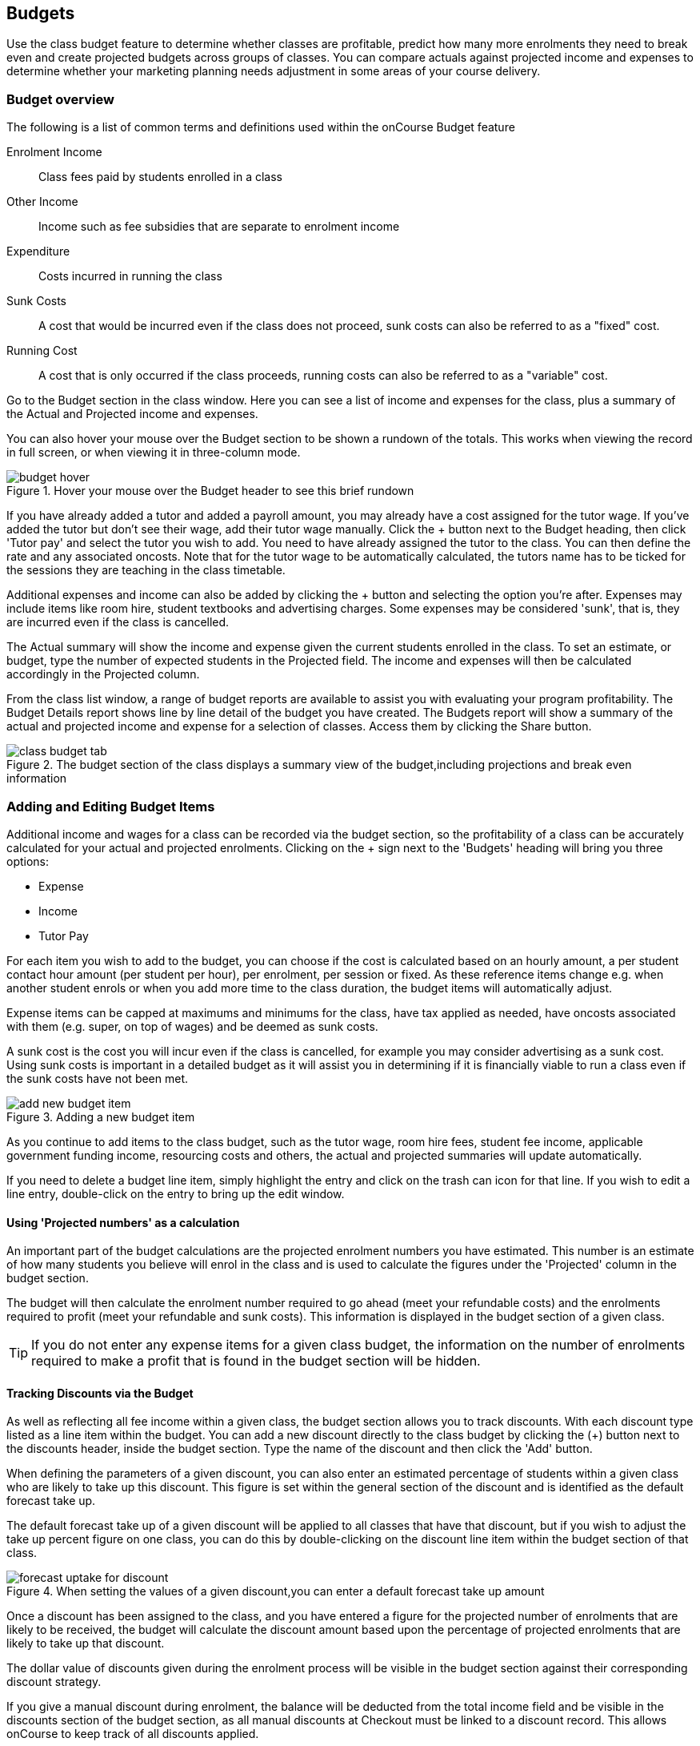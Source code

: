 [[budgets]]
== Budgets

Use the class budget feature to determine whether classes are profitable, predict how many more enrolments they need to break even and create projected budgets across groups of classes. You can compare actuals against projected income and expenses to determine whether your marketing planning needs adjustment in some areas of your course delivery.

[[budgets-Overview]]
=== Budget overview

The following is a list of common terms and definitions used within the onCourse Budget feature

Enrolment Income::
Class fees paid by students enrolled in a class
Other Income::
Income such as fee subsidies that are separate to enrolment income
Expenditure::
Costs incurred in running the class
Sunk Costs::
A cost that would be incurred even if the class does not proceed, sunk costs can also be referred to as a "fixed" cost.
Running Cost::
A cost that is only occurred if the class proceeds, running costs can also be referred to as a "variable" cost.

Go to the Budget section in the class window. Here you can see a list of income and expenses for the class, plus a summary of the Actual and Projected income and expenses.

You can also hover your mouse over the Budget section to be shown a rundown of the totals. This works when viewing the record in full screen, or when viewing it in three-column mode.

image::images/budget_hover.png[title='Hover your mouse over the Budget header to see this brief rundown']

If you have already added a tutor and added a payroll amount, you may already have a cost assigned for the tutor wage. If you've added the tutor but don't see their wage, add their tutor wage manually. Click the + button next to the Budget heading, then click 'Tutor pay' and select the tutor you wish to add. You need to have already assigned the tutor to the class. You can then define the rate and any associated oncosts. Note that for the tutor wage to be automatically calculated, the tutors name has to be ticked for the sessions they are teaching in the class timetable.

Additional expenses and income can also be added by clicking the + button and selecting the option you're after. Expenses may include items like room hire, student textbooks and advertising charges. Some expenses may be considered 'sunk', that is, they are incurred even if the class is cancelled.

The Actual summary will show the income and expense given the current students enrolled in the class. To set an estimate, or budget, type the number of expected students in the Projected field. The income and expenses will then be calculated accordingly in the Projected column.

From the class list window, a range of budget reports are available to assist you with evaluating your program profitability. The Budget Details report shows line by line detail of the budget you have created. The Budgets report will show a summary of the actual and projected income and expense for a selection of classes. Access them by clicking the Share button.

image::images/class_budget_tab.png[title='The budget section of the class displays a summary view of the budget,including projections and break even information']

[[budgets-addingAndEditing]]
=== Adding and Editing Budget Items

Additional income and wages for a class can be recorded via the budget section, so the profitability of a class can be accurately calculated for your actual and projected enrolments. Clicking on the + sign next to the 'Budgets' heading will bring you three options:

* Expense
* Income
* Tutor Pay

For each item you wish to add to the budget, you can choose if the cost is calculated based on an hourly amount, a per student contact hour amount (per student per hour), per enrolment, per session or fixed. As these reference items change e.g. when another student enrols or when you add more time to the class duration, the budget items will automatically adjust.

Expense items can be capped at maximums and minimums for the class, have tax applied as needed, have oncosts associated with them (e.g. super, on top of wages) and be deemed as sunk costs.

A sunk cost is the cost you will incur even if the class is cancelled, for example you may consider advertising as a sunk cost. Using sunk costs is important in a detailed budget as it will assist you in determining if it is financially viable to run a class even if the sunk costs have not been met.

image::images/add_new_budget_item.png[title='Adding a new budget item']

As you continue to add items to the class budget, such as the tutor wage, room hire fees, student fee income, applicable government funding income, resourcing costs and others, the actual and projected summaries will update automatically.

If you need to delete a budget line item, simply highlight the entry and click on the trash can icon for that line. If you wish to edit a line entry, double-click on the entry to bring up the edit window.

[[budgets-projection]]
==== Using 'Projected numbers' as a calculation

An important part of the budget calculations are the projected enrolment numbers you have estimated. This number is an estimate of how many students you believe will enrol in the class and is used to calculate the figures under the 'Projected' column in the budget section.

The budget will then calculate the enrolment number required to go ahead (meet your refundable costs) and the enrolments required to profit (meet your refundable and sunk costs). This information is displayed in the budget section of a given class.

[TIP]
====
If you do not enter any expense items for a given class budget, the information on the number of enrolments required to make a profit that is found in the budget section will be hidden.
====

[[budgets-discounts]]
==== Tracking Discounts via the Budget

As well as reflecting all fee income within a given class, the budget section allows you to track discounts. With each discount type listed as a line item within the budget. You can add a new discount directly to the class budget by clicking the (+) button next to the discounts header, inside the budget section. Type the name of the discount and then click the 'Add' button.

When defining the parameters of a given discount, you can also enter an estimated percentage of students within a given class who are likely to take up this discount. This figure is set within the general section of the discount and is identified as the default forecast take up.

The default forecast take up of a given discount will be applied to all classes that have that discount, but if you wish to adjust the take up percent figure on one class, you can do this by double-clicking on the discount line item within the budget section of that class.

image::images/forecast_uptake_for_discount.png[title='When setting the values of a given discount,you can enter a default forecast take up amount']

Once a discount has been assigned to the class, and you have entered a figure for the projected number of enrolments that are likely to be received, the budget will calculate the discount amount based upon the percentage of projected enrolments that are likely to take up that discount.

The dollar value of discounts given during the enrolment process will be visible in the budget section against their corresponding discount strategy.

If you give a manual discount during enrolment, the balance will be deducted from the total income field and be visible in the discounts section of the budget section, as all manual discounts at Checkout must be linked to a discount record. This allows onCourse to keep track of all discounts applied.

[[budgets-manualInvoices]]
=== Linking manual invoices income to the class budget

You can create a manual invoice for income earned through other means and link it to a class's budget. Any invoice linked to a class will be counted toward the class income automatically, and the pre-paid fee liability rules of the class will also apply to the invoice.

To create the manual invoice, open the 'Invoice' window. This can be found by typing 'Invoices' into the main search on the Dashboard.

Once you have the invoice list view window open, do the following:

. Click on the '+' symbol at the bottom right side of the window.

. Add information such as whom the invoice is being sent to, whether you want the invoice date and due date to be a different date, whether you want to add a customer reference.

. Once these details have been filled in, click in the '+' symbol next to invoice lines.

. A sheet will appear that will let you link this invoice to a class. You will have to fill in information such as Title, Quantity, Price, Income account and, under 'Assign to Budget' what course and class code it's linked to.
+
image::images/Manual_invoice_lines.png[title='Adding an invoice line to a manual invoice']
+
. Then click on Save.
+
image::images/Manual_invoice.png[title='Adding a manual invoice']

You will be able to see this manual invoice in the Budgets section of the selected class. It will appear under the table that says 'Custom Invoices' above it.

image::images/budgets_manual_invoices.png[title='What a manual invoice looks like in the Budget section of a class']
